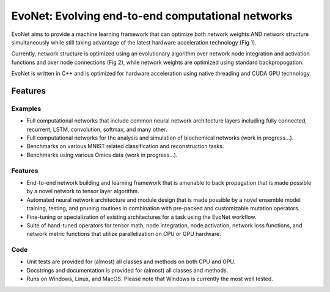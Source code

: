 EvoNet: Evolving end-to-end computational networks
##########################################################################################################
|docs| |circleci| |license|

.. begin_badges

.. |docs| image:: https://readthedocs.com/projects/evonet/badge/?version=latest
   :alt: Documentation Status
   :target: https://smartpeak.readthedocs.io/en/latest/?badge=latest

.. |circleci| image:: https://circleci.com/gh/dmccloskey/EvoNet.svg?branch=develop?style=svg
   :alt: CircleCI Build Status (Windows, Linux & macOS)
   :target: https://circleci.com/gh/dmccloskey/EvoNet

.. |license| image:: https://img.shields.io/github/license/dmccloskey/EvoNet.svg
   :alt: License MIT Clause
   :target: https://github.com/dmccloskey/EvoNet/blob/develop/LICENSE

.. end_badges

.. begin_introduction

EvoNet aims to provide a machine learning framework that can optimize both network weights AND network structure simultaneously while still taking advantage of the latest hardware acceleration technology (Fig 1).

.. image:: images/Schematic_GraphNetwork.png

Currently, network structure is optimized using an evolutionary algorithm over network node integration and activation functions and over node connections (Fig 2), while network weights are optimized using standard backpropogation.

.. image:: images/Schematic_mutationOperations.png

EvoNet is written in C++ and is optimized for hardware acceleration using native threading and CUDA GPU technology.

.. end_introduction

.. role:: bash(code)
   :language: bash


Features
==========================================================================================================
.. begin_examples

Examples
----------------------------------------------------------------------------------------------------------
- Full computational networks that include common neural network architecture layers including fully connected, recurrent, LSTM, convolution, softmax, and many other.
- Full computational networks for the analysis and simulation of biochemical networks (work in progress...).
- Benchmarks on various MNIST related classification and reconstruction tasks.
- Benchmarks using various Omics data (work in progress...).

.. begin_examples

.. begin_features

Features
----------------------------------------------------------------------------------------------------------
- End-to-end network building and learning framework that is amenable to back propagation that is made possible by a novel network to tensor layer algorithm.
- Automated neural network architecture and module design that is made possible by a novel ensemble model training, testing, and pruning routines in combination with pre-packed and customizable mutation operators.
- Fine-tuning or specialization of existing architectures for a task using the EvoNet workflow.
- Suite of hand-tuned operators for tensor math, node integration, node activation, network loss functions, and network metric functions that utilize parallelization on CPU or GPU hardware.

.. end_features

.. begin_code

Code
----------------------------------------------------------------------------------------------------------
- Unit tests are provided for (almost) all classes and methods on both CPU and GPU.
- Docstrings and documentation is provided for (almost) all classes and methods.
- Runs on Windows, Linux, and MacOS.  Please note that Windows is currently the most well tested.

.. end_gui